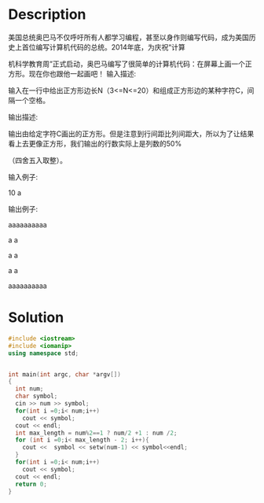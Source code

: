 * Description
美国总统奥巴马不仅呼吁所有人都学习编程，甚至以身作则编写代码，成为美国历史上首位编写计算机代码的总统。2014年底，为庆祝“计算

机科学教育周”正式启动，奥巴马编写了很简单的计算机代码：在屏幕上画一个正方形。现在你也跟他一起画吧！
输入描述:

输入在一行中给出正方形边长N（3<=N<=20）和组成正方形边的某种字符C，间隔一个空格。



输出描述:

输出由给定字符C画出的正方形。但是注意到行间距比列间距大，所以为了让结果看上去更像正方形，我们输出的行数实际上是列数的50%

（四舍五入取整）。


输入例子:

10 a


输出例子:

aaaaaaaaaa

a a

a a

a a

aaaaaaaaaa
* Solution
#+BEGIN_SRC cpp :cmdline < input.txt :results raw
  #include <iostream>
  #include <iomanip>
  using namespace std;


  int main(int argc, char *argv[])
  {
    int num;
    char symbol;
    cin >> num >> symbol;
    for(int i =0;i< num;i++)
      cout << symbol;
    cout << endl;
    int max_length = num%2==1 ? num/2 +1 : num /2;
    for (int i =0;i< max_length - 2; i++){
      cout <<  symbol << setw(num-1) << symbol<<endl;
    }
    for(int i =0;i< num;i++)
      cout << symbol;
    cout << endl;
    return 0;
  }
#+END_SRC

#+RESULTS:
